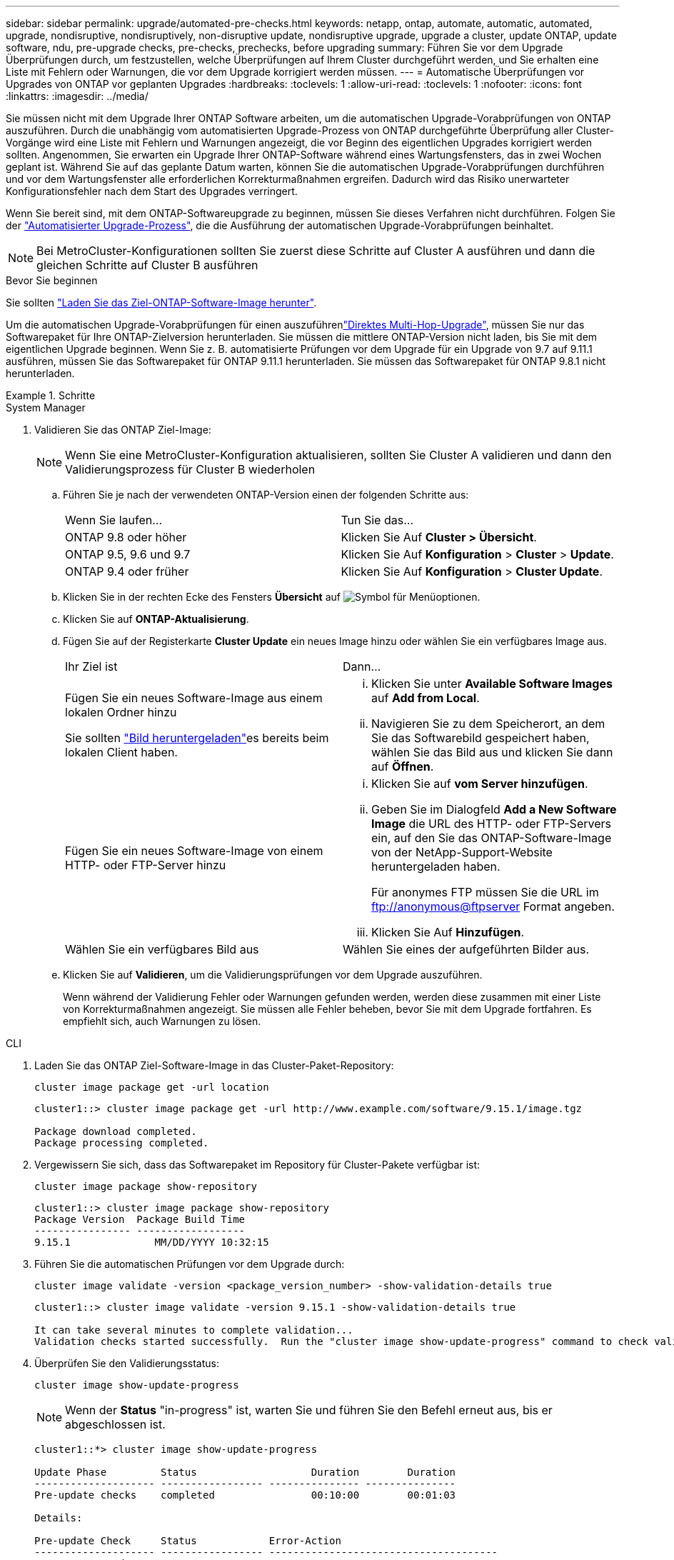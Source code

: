 ---
sidebar: sidebar 
permalink: upgrade/automated-pre-checks.html 
keywords: netapp, ontap, automate, automatic, automated, upgrade, nondisruptive, nondisruptively, non-disruptive update, nondisruptive upgrade, upgrade a cluster, update ONTAP, update software, ndu, pre-upgrade checks, pre-checks, prechecks, before upgrading 
summary: Führen Sie vor dem Upgrade Überprüfungen durch, um festzustellen, welche Überprüfungen auf Ihrem Cluster durchgeführt werden, und Sie erhalten eine Liste mit Fehlern oder Warnungen, die vor dem Upgrade korrigiert werden müssen. 
---
= Automatische Überprüfungen vor Upgrades von ONTAP vor geplanten Upgrades
:hardbreaks:
:toclevels: 1
:allow-uri-read: 
:toclevels: 1
:nofooter: 
:icons: font
:linkattrs: 
:imagesdir: ../media/


[role="lead"]
Sie müssen nicht mit dem Upgrade Ihrer ONTAP Software arbeiten, um die automatischen Upgrade-Vorabprüfungen von ONTAP auszuführen. Durch die unabhängig vom automatisierten Upgrade-Prozess von ONTAP durchgeführte Überprüfung aller Cluster-Vorgänge wird eine Liste mit Fehlern und Warnungen angezeigt, die vor Beginn des eigentlichen Upgrades korrigiert werden sollten. Angenommen, Sie erwarten ein Upgrade Ihrer ONTAP-Software während eines Wartungsfensters, das in zwei Wochen geplant ist. Während Sie auf das geplante Datum warten, können Sie die automatischen Upgrade-Vorabprüfungen durchführen und vor dem Wartungsfenster alle erforderlichen Korrekturmaßnahmen ergreifen. Dadurch wird das Risiko unerwarteter Konfigurationsfehler nach dem Start des Upgrades verringert.

Wenn Sie bereit sind, mit dem ONTAP-Softwareupgrade zu beginnen, müssen Sie dieses Verfahren nicht durchführen. Folgen Sie der link:automated-upgrade-task.html["Automatisierter Upgrade-Prozess"], die die Ausführung der automatischen Upgrade-Vorabprüfungen beinhaltet.


NOTE: Bei MetroCluster-Konfigurationen sollten Sie zuerst diese Schritte auf Cluster A ausführen und dann die gleichen Schritte auf Cluster B ausführen

.Bevor Sie beginnen
Sie sollten link:download-software-image.html["Laden Sie das Ziel-ONTAP-Software-Image herunter"].

Um die automatischen Upgrade-Vorabprüfungen für einen auszuführenlink:../upgrade/concept_upgrade_paths.html#types-of-upgrade-paths["Direktes Multi-Hop-Upgrade"], müssen Sie nur das Softwarepaket für Ihre ONTAP-Zielversion herunterladen. Sie müssen die mittlere ONTAP-Version nicht laden, bis Sie mit dem eigentlichen Upgrade beginnen. Wenn Sie z. B. automatisierte Prüfungen vor dem Upgrade für ein Upgrade von 9.7 auf 9.11.1 ausführen, müssen Sie das Softwarepaket für ONTAP 9.11.1 herunterladen. Sie müssen das Softwarepaket für ONTAP 9.8.1 nicht herunterladen.

.Schritte
[role="tabbed-block"]
====
.System Manager
--
. Validieren Sie das ONTAP Ziel-Image:
+

NOTE: Wenn Sie eine MetroCluster-Konfiguration aktualisieren, sollten Sie Cluster A validieren und dann den Validierungsprozess für Cluster B wiederholen

+
.. Führen Sie je nach der verwendeten ONTAP-Version einen der folgenden Schritte aus:
+
|===


| Wenn Sie laufen... | Tun Sie das... 


| ONTAP 9.8 oder höher  a| 
Klicken Sie Auf *Cluster > Übersicht*.



| ONTAP 9.5, 9.6 und 9.7  a| 
Klicken Sie Auf *Konfiguration* > *Cluster* > *Update*.



| ONTAP 9.4 oder früher  a| 
Klicken Sie Auf *Konfiguration* > *Cluster Update*.

|===
.. Klicken Sie in der rechten Ecke des Fensters *Übersicht* auf image:icon_kabob.gif["Symbol für Menüoptionen"].
.. Klicken Sie auf *ONTAP-Aktualisierung*.
.. Fügen Sie auf der Registerkarte *Cluster Update* ein neues Image hinzu oder wählen Sie ein verfügbares Image aus.
+
|===


| Ihr Ziel ist | Dann... 


 a| 
Fügen Sie ein neues Software-Image aus einem lokalen Ordner hinzu

Sie sollten link:download-software-image.html["Bild heruntergeladen"]es bereits  beim lokalen Client haben.
 a| 
... Klicken Sie unter *Available Software Images* auf *Add from Local*.
... Navigieren Sie zu dem Speicherort, an dem Sie das Softwarebild gespeichert haben, wählen Sie das Bild aus und klicken Sie dann auf *Öffnen*.




 a| 
Fügen Sie ein neues Software-Image von einem HTTP- oder FTP-Server hinzu
 a| 
... Klicken Sie auf *vom Server hinzufügen*.
... Geben Sie im Dialogfeld *Add a New Software Image* die URL des HTTP- oder FTP-Servers ein, auf den Sie das ONTAP-Software-Image von der NetApp-Support-Website heruntergeladen haben.
+
Für anonymes FTP müssen Sie die URL im ftp://anonymous@ftpserver[] Format angeben.

... Klicken Sie Auf *Hinzufügen*.




 a| 
Wählen Sie ein verfügbares Bild aus
 a| 
Wählen Sie eines der aufgeführten Bilder aus.

|===
.. Klicken Sie auf *Validieren*, um die Validierungsprüfungen vor dem Upgrade auszuführen.
+
Wenn während der Validierung Fehler oder Warnungen gefunden werden, werden diese zusammen mit einer Liste von Korrekturmaßnahmen angezeigt. Sie müssen alle Fehler beheben, bevor Sie mit dem Upgrade fortfahren. Es empfiehlt sich, auch Warnungen zu lösen.





--
.CLI
--
. Laden Sie das ONTAP Ziel-Software-Image in das Cluster-Paket-Repository:
+
[source, cli]
----
cluster image package get -url location
----
+
[listing]
----
cluster1::> cluster image package get -url http://www.example.com/software/9.15.1/image.tgz

Package download completed.
Package processing completed.
----
. Vergewissern Sie sich, dass das Softwarepaket im Repository für Cluster-Pakete verfügbar ist:
+
[source, cli]
----
cluster image package show-repository
----
+
[listing]
----
cluster1::> cluster image package show-repository
Package Version  Package Build Time
---------------- ------------------
9.15.1              MM/DD/YYYY 10:32:15
----
. Führen Sie die automatischen Prüfungen vor dem Upgrade durch:
+
[source, cli]
----
cluster image validate -version <package_version_number> -show-validation-details true
----
+
[listing]
----
cluster1::> cluster image validate -version 9.15.1 -show-validation-details true

It can take several minutes to complete validation...
Validation checks started successfully.  Run the "cluster image show-update-progress" command to check validation status.
----
. Überprüfen Sie den Validierungsstatus:
+
[source, cli]
----
cluster image show-update-progress
----
+

NOTE: Wenn der *Status* "in-progress" ist, warten Sie und führen Sie den Befehl erneut aus, bis er abgeschlossen ist.

+
[listing]
----
cluster1::*> cluster image show-update-progress

Update Phase         Status                   Duration        Duration
-------------------- ----------------- --------------- ---------------
Pre-update checks    completed                00:10:00        00:01:03

Details:

Pre-update Check     Status            Error-Action
-------------------- ----------------- --------------------------------------
AMPQ Router and      OK                N/A
Broker Config
Cleanup
Aggregate online     OK                N/A
status and parity
check
Aggregate plex       OK                N/A
resync status check
Application          OK                N/A
Provisioning Cleanup
Autoboot Bootargs    OK                N/A
Status
Backend              OK                N/A
...
Volume Conversion    OK                N/A
In Progress Check
Volume move          OK                N/A
progress status
check
Volume online        OK                N/A
status check
iSCSI target portal  OK                N/A
groups status check
Overall Status       Warning           Warning
75 entries were displayed.
----
+
Eine Liste vollständiger automatischer Upgrade-Vorabprüfungen wird zusammen mit allen Fehlern oder Warnungen angezeigt, die vor Beginn des Upgrade-Prozesses behoben werden sollten.



--
====


== Beispielausgabe

.Vollständige Beispielausgabe von Upgrade-Vorabprüfungen
[%collapsible]
====
[listing]
----
cluster1::*> cluster image validate -version 9.14.1 -show-validation-details true
It can take several minutes to complete validation...

WARNING: There are additional manual upgrade validation checks that must be performed after these automated validation checks have completed successfully.
Refer to the Upgrade Advisor Plan or the "What should I verify before I upgrade with or without Upgrade Advisor" section in the "Upgrade ONTAP" documentation for the remaining manual validation checks that need to be performed before update.
Upgrade ONTAP documentation available at: https://docs.netapp.com/us-en/ontap/upgrade/index.html
The list of checks are available at: https://docs.netapp.com/us-en/ontap/upgrade/task_what_to_check_before_upgrade.html
Failing to do so can result in an update failure or an I/O disruption.
Please use Interoperability Matrix Tool (IMT  http://mysupport.netapp.com/matrix) to verify host system supportability configuration information.

Validation checks started successfully.  Run the "cluster image show-update-progress" command to check validation status.


fas2820-2n-wic-1::*> cluster image show-update-progress

                                             Estimated         Elapsed
Update Phase         Status                   Duration        Duration
-------------------- ----------------- --------------- ---------------
Pre-update checks    in-progress              00:10:00        00:00:42

Details:

Pre-update Check     Status            Error-Action
-------------------- ----------------- --------------------------------------

fas2820-2n-wic-1::*> cluster image show-update-progress

                                             Estimated         Elapsed
Update Phase         Status                   Duration        Duration
-------------------- ----------------- --------------- ---------------
Pre-update checks    completed                00:10:00        00:01:03

Details:

Pre-update Check     Status            Error-Action
-------------------- ----------------- --------------------------------------
AMPQ Router and      OK                N/A
Broker Config
Cleanup
Aggregate online     OK                N/A
status and parity
check
Aggregate plex       OK                N/A
resync status check
Application          OK                N/A
Provisioning Cleanup
Autoboot Bootargs    OK                N/A
Status
Backend              OK                N/A
Configuration Status
Boot Menu Status     Warning           Warning: bootarg.init.bootmenu is
                                       enabled on nodes: fas2820-wic-1a,
                                       fas2820-wic-1b. The boot process of
                                       the nodes will be delayed.
                                       Action: Set the bootarg.init.bootmenu
                                       bootarg to false before proceeding
                                       with the upgrade.
Broadcast Domain     OK                N/A
availability and
uniqueness for HA
pair status
CIFS compatibility   OK                N/A
status check
CLAM quorum online   OK                N/A
status check
CPU Utilization      OK                N/A
Status
Capacity licenses    OK                N/A
install status check
Check For SP/BMC     OK                N/A
Connectivity To
Nodes
Check LDAP fastbind  OK                N/A
users using
unsecure connection.
Check for unsecure   OK                N/A
kex algorithm
configurations.
Check for unsecure   OK                N/A
mac configurations.
Cloud keymanager     OK                N/A
connectivity check
Cluster health and   OK                N/A
eligibility status
Cluster quorum       OK                N/A
status check
Cluster/management   OK                N/A
switch check
Compatible New       OK                N/A
Image Check
Current system       OK                N/A
version check if it
is susceptible to
possible outage
during NDU
Data ONTAP Version   OK                N/A
and Previous
Upgrade Status
Data aggregates HA   OK                N/A
policy check
Disk status check    OK                N/A
for failed, broken
or non-compatibility
Duplicate Initiator  OK                N/A
Check
Encryption key       OK                N/A
migration status
check
External             OK                N/A
key-manager with
legacy KMIP client
check
External keymanager  OK                N/A
key server status
check
Fabricpool Object    OK                N/A
Store Availability
High Availability    OK                N/A
configuration
status check
Infinite Volume      OK                N/A
availibility check
LIF failover         OK                N/A
capability status
check
LIF health check     OK                N/A
LIF load balancing   OK                N/A
status check
LIFs is on home      OK                N/A
node status
Logically over       OK                N/A
allocated DP
volumes check
MetroCluster         OK                N/A
configuration
status check for
compatibility
Minimum number of    OK                N/A
aggregate disks
check
NAE Aggregate and    OK                N/A
NVE Volume
Encryption Check
NDMP sessions check  OK                N/A
NFS mounts status    Warning           Warning: This cluster is serving NFS
check                                  clients. If NFS soft mounts are used,
                                       there is a possibility of frequent
                                       NFS timeouts and race conditions that
                                       can lead to data corruption during
                                       the upgrade.
                                       Action: Use NFS hard mounts, if
                                       possible. To list Vservers running
                                       NFS, run the following command:
                                       vserver nfs show
Name Service         OK                N/A
Configuration DNS
Check
Name Service         OK                N/A
Configuration LDAP
Check
Node to SP/BMC       OK                N/A
connectivity check
OKM/KMIP enabled     OK                N/A
systems - Missing
keys check
ONTAP API to REST    Warning           Warning: NetApp ONTAP API has been
transition warning                     used on this cluster for ONTAP data
                                       storage management within the last 30
                                       days. NetApp ONTAP API is approaching
                                       end of availability.
                                       Action: Transition your automation
                                       tools from ONTAP API to ONTAP REST
                                       API. For more details, refer to
                                       CPC-00410 - End of availability:
                                       ONTAPI
                                       https://mysupport.netapp.com/info/
                                       communications/ECMLP2880232.html
ONTAP Image          OK                N/A
Capability Status
OpenSSL 3.0.x        OK                N/A
upgrade validation
check
Openssh 7.2 upgrade  OK                N/A
validation check
Platform Health      OK                N/A
Monitor check
Pre-Update           OK                N/A
Configuration
Verification
RDB Replica Health   OK                N/A
Check
Replicated database  OK                N/A
schema consistency
check
Running Jobs Status  OK                N/A
SAN LIF association  OK                N/A
status check
SAN compatibility    OK                N/A
for manual
configurability
check
SAN kernel agent     OK                N/A
status check
Secure Purge         OK                N/A
operation Check
Shelves and Sensors  OK                N/A
check
SnapLock Version     OK                N/A
Check
SnapMirror           OK                N/A
Synchronous
relationship status
check
SnapMirror           OK                N/A
compatibility
status check
Supported platform   OK                N/A
check
Target ONTAP         OK                N/A
release support for
FiberBridge 6500N
check
Upgrade Version      OK                N/A
Compatibility Status
Verify all bgp       OK                N/A
peer-groups are in
the up state
Verify if a cluster  OK                N/A
management LIF
exists
Verify that e0M is   OK                N/A
home to no LIFs
with high speed
services.
Volume Conversion    OK                N/A
In Progress Check
Volume move          OK                N/A
progress status
check
Volume online        OK                N/A
status check
iSCSI target portal  OK                N/A
groups status check
Overall Status       Warning           Warning
75 entries were displayed.
----
====